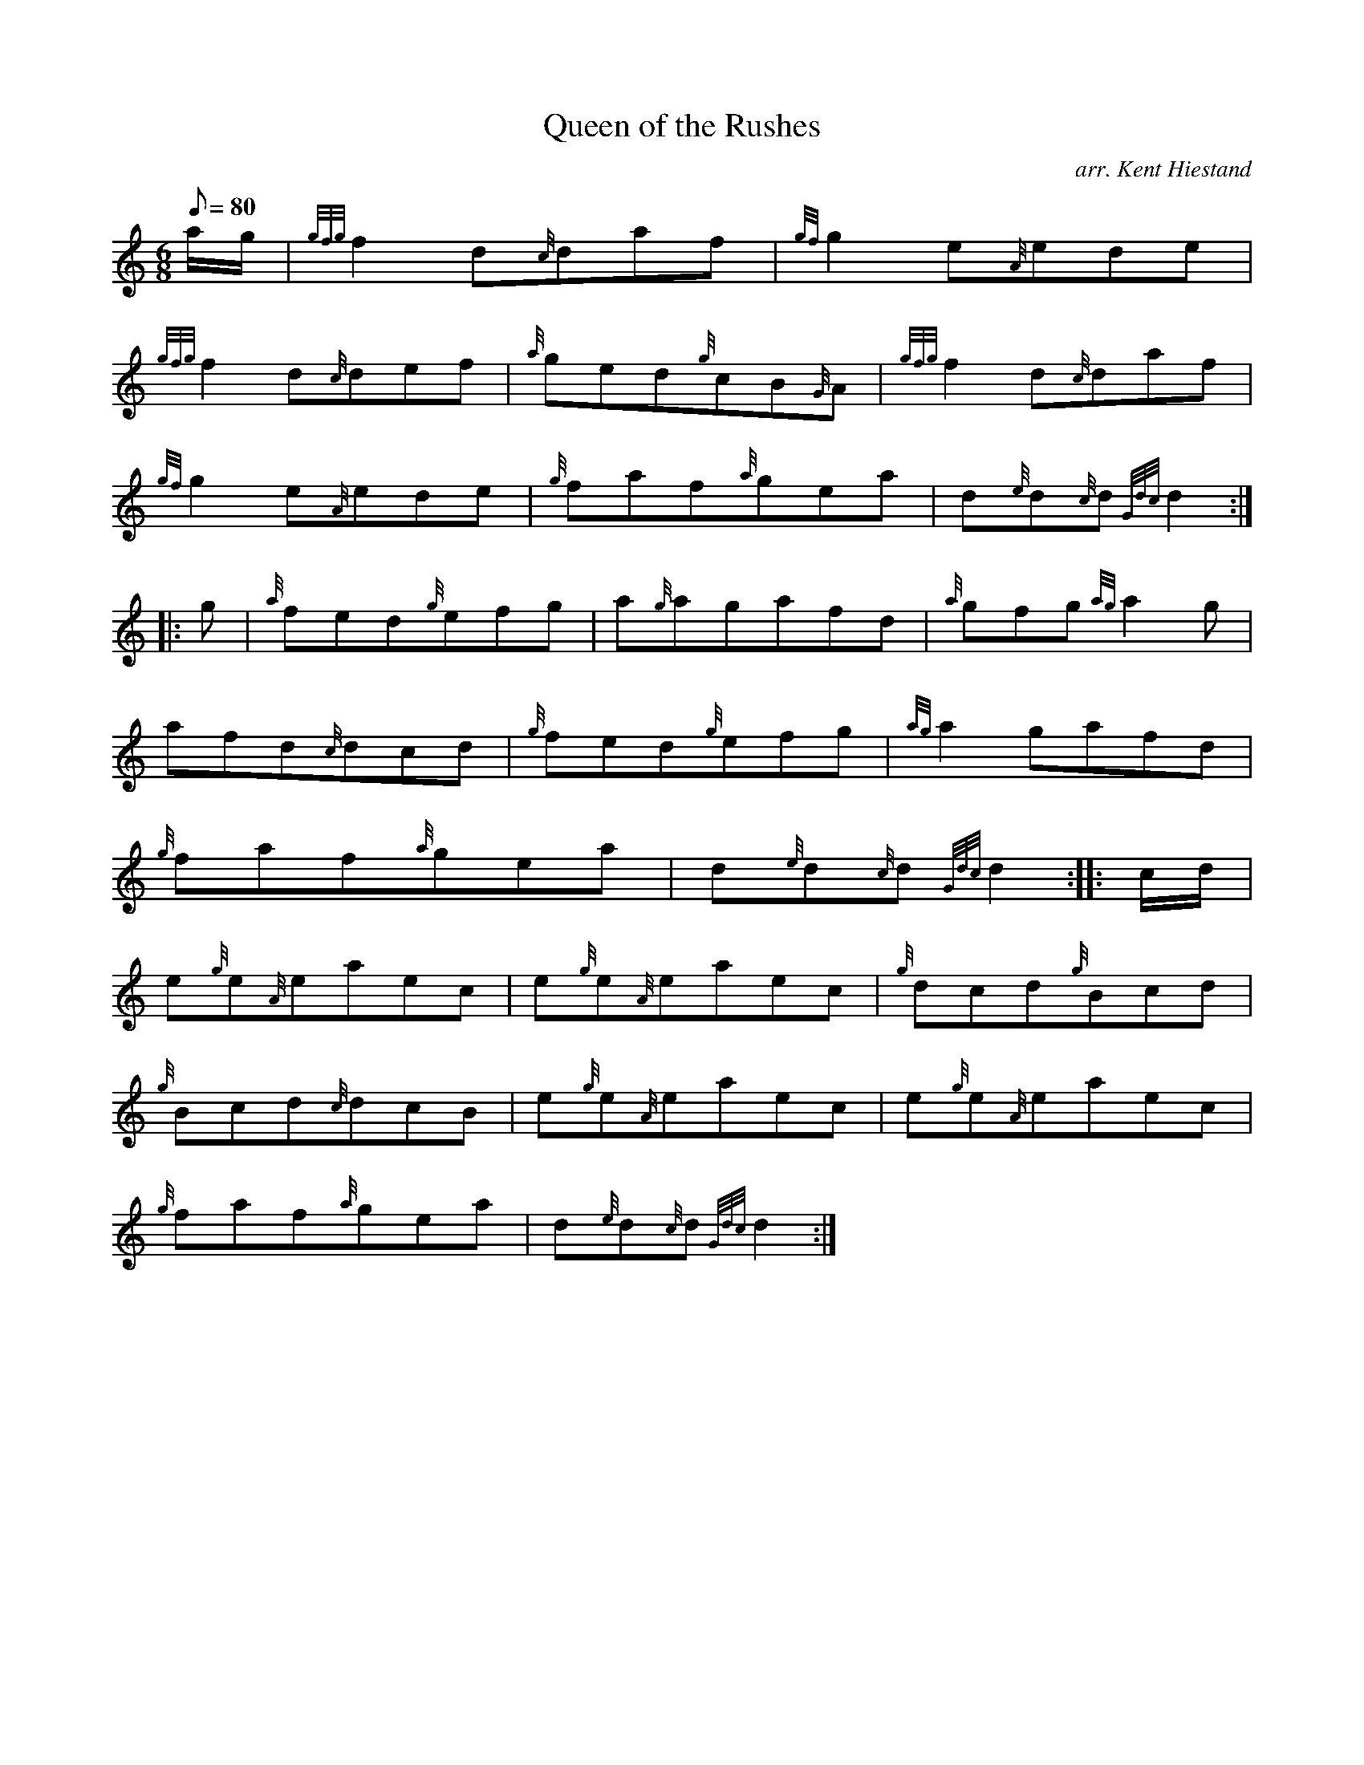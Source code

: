 X: 1
T:Queen of the Rushes
M:6/8
L:1/8
Q:80
C:arr. Kent Hiestand
S:Jig
K:HP
a/2g/2|
{gfg}f2d{c}daf|
{gf}g2e{A}ede|  !
{gfg}f2d{c}def|
{a}ged{g}cB{G}A|
{gfg}f2d{c}daf|  !
{gf}g2e{A}ede|
{g}faf{a}gea|
d{e}d{c}d{Gdc}d2:| |:  !
g|
{a}fed{g}efg|
a{g}agafd|
{a}gfg{ag}a2g|  !
afd{c}dcd|
{g}fed{g}efg|
{ag}a2gafd|  !
{g}faf{a}gea|
d{e}d{c}d{Gdc}d2:| |:
c/2d/2|  !
e{g}e{A}eaec|
e{g}e{A}eaec|
{g}dcd{g}Bcd|  !
{g}Bcd{c}dcB|
e{g}e{A}eaec|
e{g}e{A}eaec|  !
{g}faf{a}gea|
d{e}d{c}d{Gdc}d2:|
